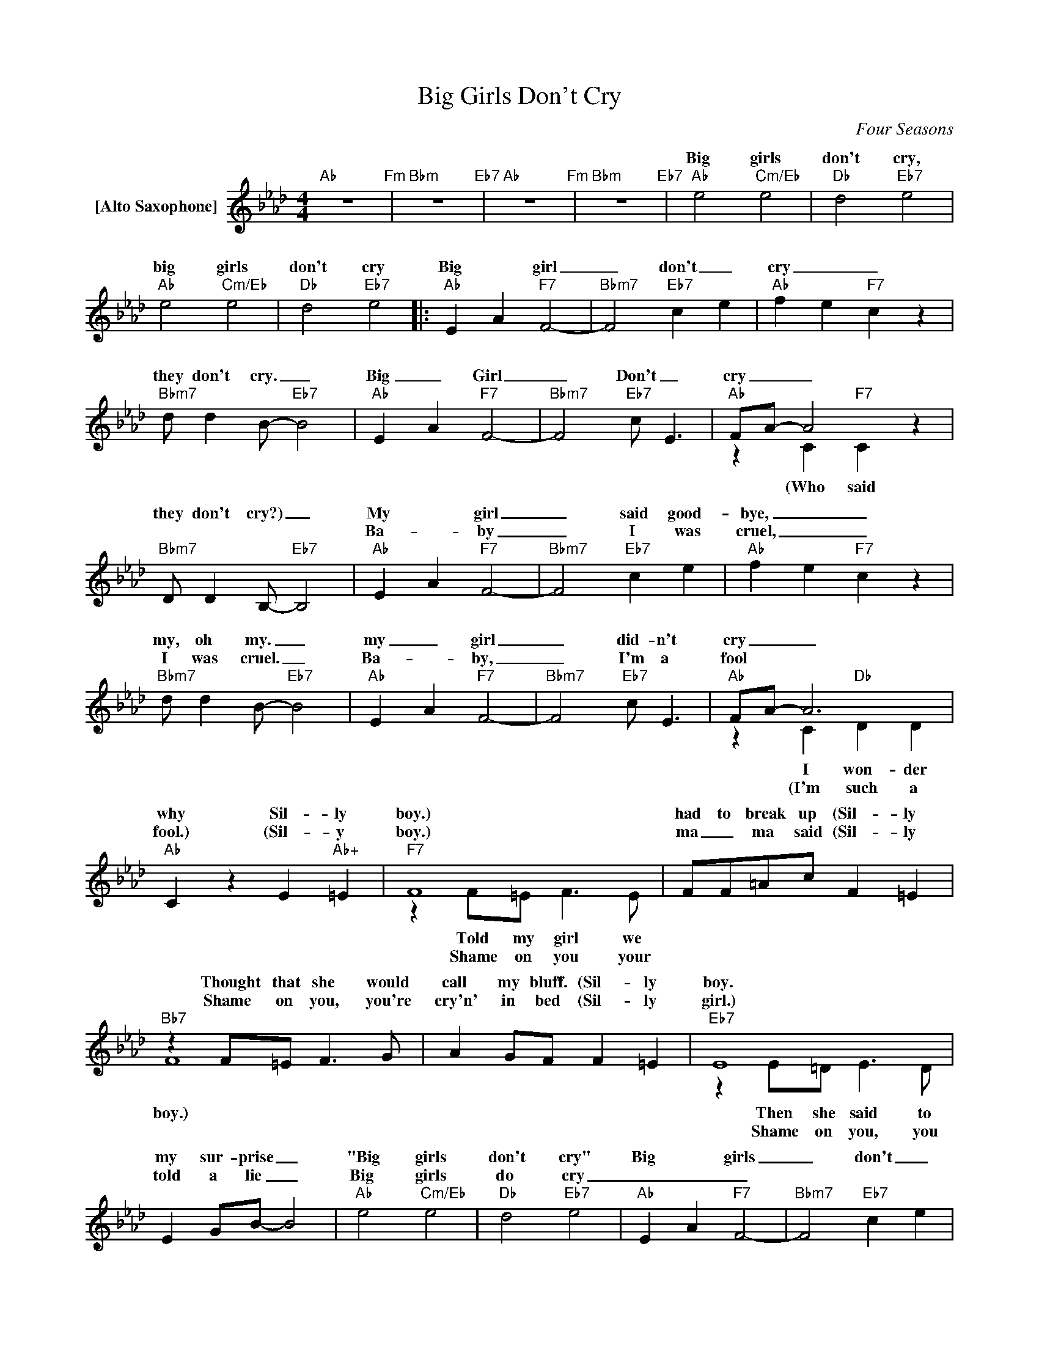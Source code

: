 X:1
T:Big Girls Don't Cry
C:Four Seasons
Z:All Rights Reserved
%%score ( 1 2 )
L:1/4
M:4/4
K:Ab
V:1 treble nm="[Alto Saxophone]"
%%MIDI program 65
V:2 treble 
%%MIDI channel 1
%%MIDI program 65
V:1
"Ab" z4"Fm" |"Bbm" z4"Eb7" |"Ab" z4"Fm" |"Bbm" z4"Eb7" |"Ab" e2"Cm/Eb" e2 |"Db" d2"Eb7" e2 | %6
w: ||||Big girls|don't cry,|
w: ||||||
"Ab" e2"Cm/Eb" e2 |"Db" d2"Eb7" e2 |:"Ab" E A"F7" F2- |"Bbm7" F2"Eb7" c e |"Ab" f e"F7" c z | %11
w: big girls|don't cry|Big * girl|_ don't _|cry _ _|
w: |||||
"Bbm7" d/ dB/-"Eb7" B2 |"Ab" E A"F7" F2- |"Bbm7" F2"Eb7" c/ E3/2 |"Ab" F/A/- A2 z | %15
w: they don't cry. _|Big _ Girl|_ Don't _|cry _ _|
w: ||||
"Bbm7" D/ DB,/-"Eb7" B,2 |"Ab" E A"F7" F2- |"Bbm7" F2"Eb7" c e |"Ab" f e"F7" c z | %19
w: they don't cry?) _|My * girl|_ said good-|bye, _ _|
w: |Ba- _ by|_ I was|cruel, _ _|
"Bbm7" d/ dB/-"Eb7" B2 |"Ab" E A"F7" F2- |"Bbm7" F2"Eb7" c/ E3/2 |"Ab" F/A/- A3 | %23
w: my, oh my. _|my _ girl|_ did- n't|cry _ _|
w: I was cruel. _|Ba- _ by,|_ I'm a|fool * *|
"Ab" C z E"Ab+" =E |"F7" F4 | F/F/=A/c/ F =E |"Bb7" z F/=E/ F>G | A G/F/ F =E |"Eb7" E4 | %29
w: why Sil- ly|boy.)|had to break up (Sil- ly|Thought that she would|call my bluff. (Sil- ly|boy.|
w: fool.) (Sil- y|boy.)|ma _ ma said (Sil- ly|Shame on you, you're|cry'n' in bed (Sil- ly|girl.)|
 E G/B/- B2 |"Ab" e2"Cm/Eb" e2 |"Db" d2"Eb7" e2 |"Ab" E A"F7" F2- |"Bbm7" F2"Eb7" c e | %34
w: my sur- prise _|"Big girls|don't cry"|Big * girls|_ don't _|
w: told a lie _|Big girls|do cry|_ _ _||
"Ab" f e"F7" c z |"Bbm7" d/ dB/-"Eb7" B2 |"Ab" E A"F7" F2- |1"Bbm7" F2"Eb7" c/ E3/2 | %38
w: cry _ _|they don't cry _|Big _ girls|_ don't cry|
w: ||||
 F/A/-"Ab" A2 z |"Bbm7" D/ DB,/-"Eb7" B,2 :|2 F/"Ab"A/- A2 z ||"Bbm7" D/ DB,/-"Eb7" B,2 | %42
w: _ _ _|they don't cry) _|cry * *|al- i- bi) _|
w: ||||
"Ab" e2"Cm/Eb" e2 |"Db" d2"Eb7" e2 |"Ab" e2"Cm/Eb" e2 |"Db" d2"Eb7" !fermata!e2 |] %46
w: Big girls|don't cry,|big girls|don't cry.|
w: ||||
V:2
 x4 | x4 | x4 | x4 | x4 | x4 | x4 | x4 |: x4 | x4 | x4 | x4 | x4 | x4 | z C"F7" C z | x4 | x4 | %17
w: ||||||||||||||(Who said|||
w: |||||||||||||||||
 x4 | x4 | x4 | x4 | x4 | z C"Db" D D | x4 | z F/=E/ F>E | x4 | F4 | x4 | z E/=D/ E>D | x4 | x4 | %31
w: |||||I won- der||Told my girl we||boy.)||Then she said to|||
w: |||||(I'm such a||Shame on you your||||Shame on you, you|||
 x4 | x4 | x4 | x4 | x4 | x4 |1 x4 | z C"F7" C z | x4 :|2 z C"F7" C>C || x4 | x4 | x4 | x4 | x4 |] %46
w: |||||||(Who said||that's just an||||||
w: |||||||||||||||

